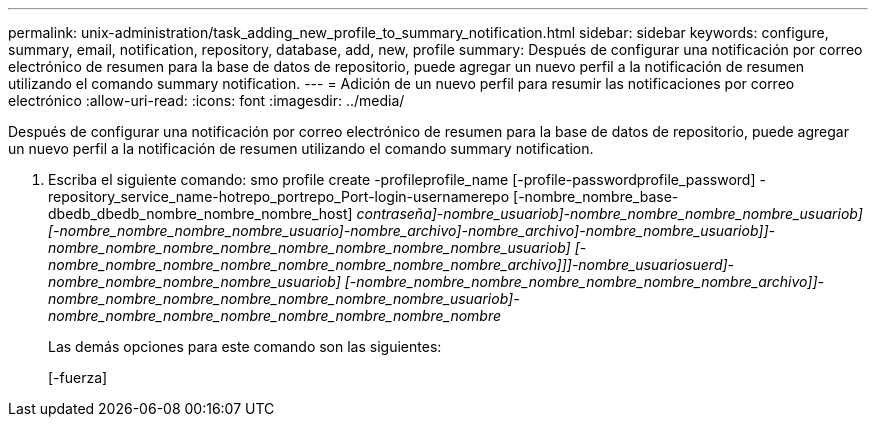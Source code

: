 ---
permalink: unix-administration/task_adding_new_profile_to_summary_notification.html 
sidebar: sidebar 
keywords: configure, summary, email, notification, repository, database, add, new, profile 
summary: Después de configurar una notificación por correo electrónico de resumen para la base de datos de repositorio, puede agregar un nuevo perfil a la notificación de resumen utilizando el comando summary notification. 
---
= Adición de un nuevo perfil para resumir las notificaciones por correo electrónico
:allow-uri-read: 
:icons: font
:imagesdir: ../media/


[role="lead"]
Después de configurar una notificación por correo electrónico de resumen para la base de datos de repositorio, puede agregar un nuevo perfil a la notificación de resumen utilizando el comando summary notification.

. Escriba el siguiente comando: smo profile create -profileprofile_name [-profile-passwordprofile_password] -repository_service_name-hotrepo_portrepo_Port-login-usernamerepo [-nombre_nombre_base-dbedb_dbedb_nombre_nombre_nombre_host] [-nombre_archivo]_contraseña]-nombre_usuariob]-nombre_nombre_nombre_nombre_usuariob] [-nombre_nombre_nombre_nombre_usuario]-nombre_archivo]-nombre_archivo]-nombre_nombre_usuariob]]-nombre_nombre_nombre_nombre_nombre_nombre_nombre_nombre_usuariob] [-nombre_nombre_nombre_nombre_nombre_nombre_nombre_nombre_archivo]]]-nombre_usuariosuerd]-nombre_nombre_nombre_nombre_usuariob] [-nombre_nombre_nombre_nombre_nombre_nombre_nombre_archivo]]-nombre_nombre_nombre_nombre_nombre_nombre_nombre_usuariob]-nombre_nombre_nombre_nombre_nombre_nombre_nombre_nombre_
+
Las demás opciones para este comando son las siguientes:

+
[-fuerza]


